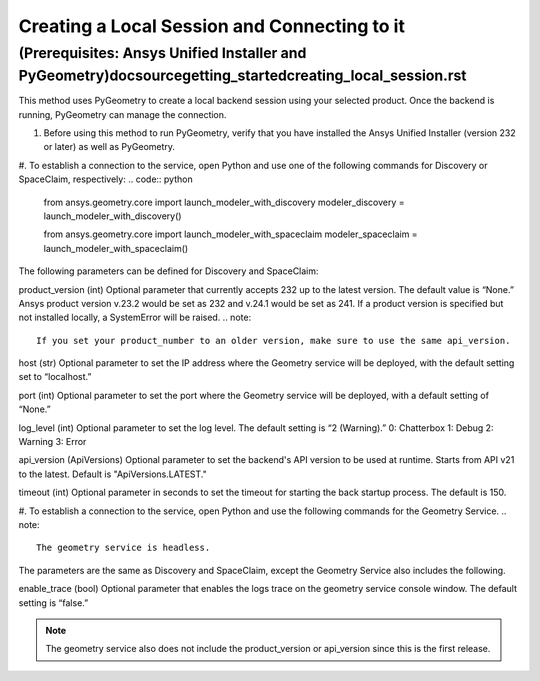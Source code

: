 .. _ref_creating_local_session:

Creating a Local Session and Connecting to it 
==============================================
(Prerequisites: Ansys Unified Installer and PyGeometry)doc\source\getting_started\creating_local_session.rst
---------------------------------------------------------
This method uses PyGeometry to create a local backend session using your selected product. Once the backend is running, PyGeometry can manage the connection.

#. Before using this method to run PyGeometry, verify that you have installed the Ansys Unified Installer (version 232 or later) as well as PyGeometry.
#. To establish a connection to the service, open Python and use one of the following commands for Discovery or SpaceClaim, respectively:
.. code:: python
    from ansys.geometry.core import launch_modeler_with_discovery
    modeler_discovery = launch_modeler_with_discovery()
    
    from ansys.geometry.core import launch_modeler_with_spaceclaim
    modeler_spaceclaim = launch_modeler_with_spaceclaim()

The following parameters can be defined for Discovery and SpaceClaim:

product_version (int)
Optional parameter that currently accepts 232 up to the latest version. The default value is “None.” Ansys product version v.23.2 would be set as 232 and v.24.1 would be set as 241. If a product version is specified but not installed locally, a SystemError will be raised.
.. note::
    If you set your product_number to an older version, make sure to use the same api_version.

host (str)
Optional parameter to set the IP address where the Geometry service will be deployed, with the default setting set to “localhost.”

port (int)
Optional parameter to set the port where the Geometry service will be deployed, with a default setting of “None.”

log_level (int)
Optional parameter to set the log level. The default setting is “2 (Warning).”
0: Chatterbox
1: Debug
2: Warning
3: Error

api_version (ApiVersions)
Optional parameter to set the backend's API version to be used at runtime. Starts from API v21 to the latest. Default is "ApiVersions.LATEST."

timeout (int)
Optional parameter in seconds to set the timeout for starting the back startup process. The default is 150. 

#. To establish a connection to the service, open Python and use the following commands for the Geometry Service.
.. note::
    The geometry service is headless.

.. code:: python
    from ansys.geometry.core import launch_modeler_with_geometry_service
    modeler_geometry_service = launch_modeler_with_geometry_service()

The parameters are the same as Discovery and SpaceClaim, except the Geometry Service also includes the following.

enable_trace (bool)
Optional parameter that enables the logs trace on the geometry service console window. The default setting is “false.”

.. note::
    The geometry service also does not include the product_version or api_version since this is the first release.